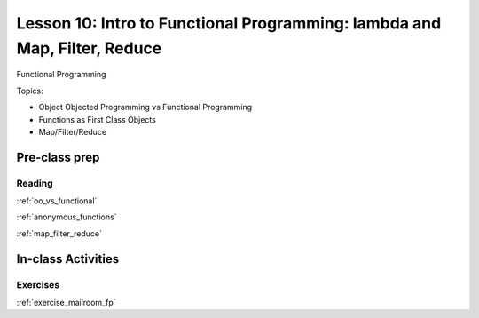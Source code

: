 .. _lesson_1_10:

###########################################################################
Lesson 10: Intro to Functional Programming: lambda and Map, Filter, Reduce
###########################################################################

Functional Programming

Topics:

* Object Objected Programming vs Functional Programming
* Functions as First Class Objects
* Map/Filter/Reduce


Pre-class prep
==============


Reading
-------

:ref:`oo_vs_functional`

:ref:`anonymous_functions`

:ref:`map_filter_reduce`


In-class Activities
===================

Exercises
---------

.. :ref:`exercise_trapezoidal_rule`

:ref:`exercise_mailroom_fp`
